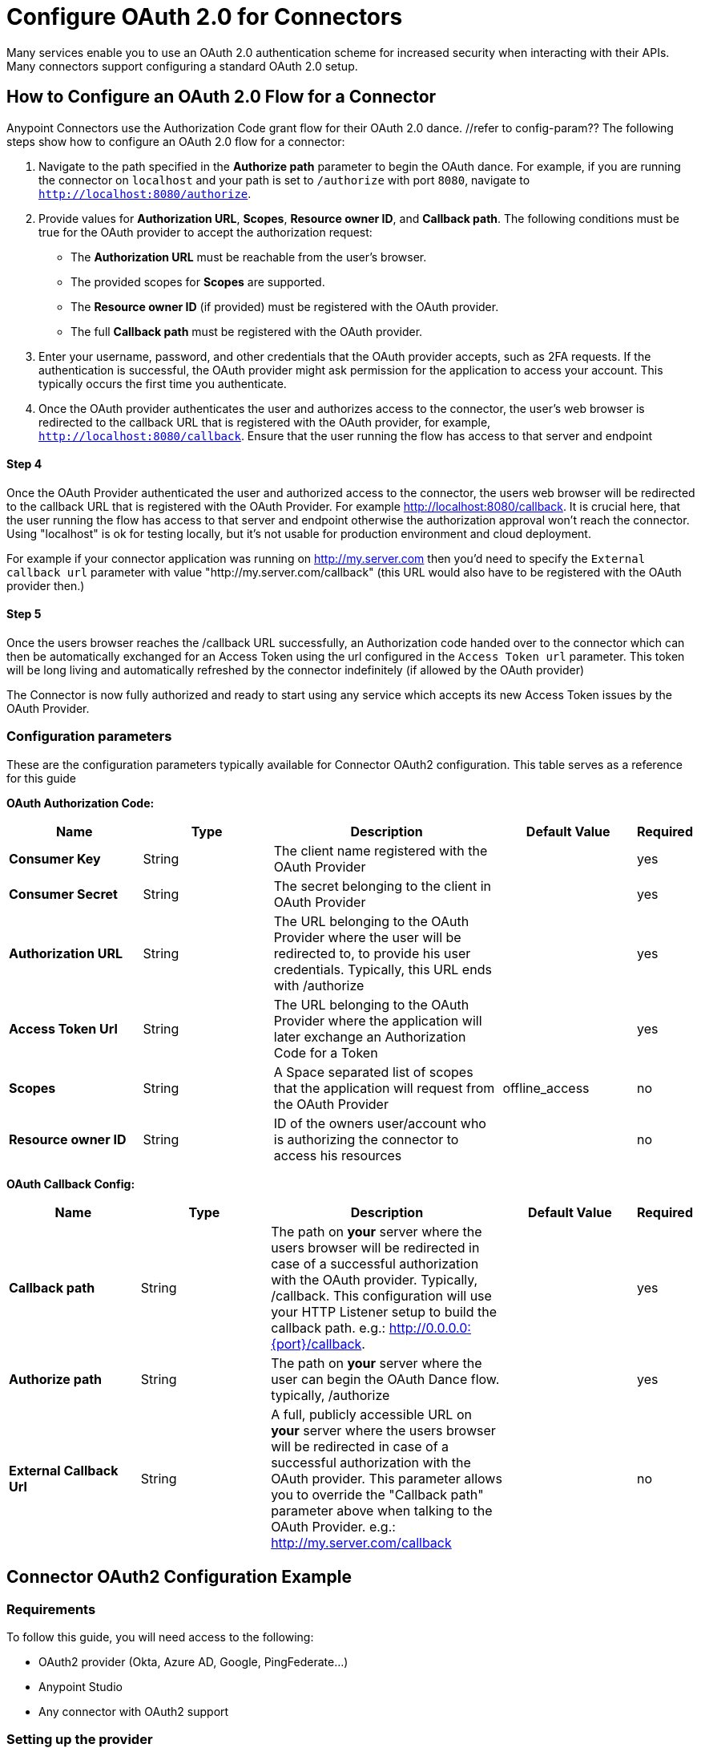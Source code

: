 = Configure OAuth 2.0 for Connectors

Many services enable you to use an OAuth 2.0 authentication scheme for increased security when interacting with their APIs. Many connectors support configuring a standard OAuth 2.0 setup.

== How to Configure an OAuth 2.0 Flow for a Connector

Anypoint Connectors use the Authorization Code grant flow for their OAuth 2.0 dance. //refer to config-param?? The following steps show how to configure an OAuth 2.0 flow for a connector:

. Navigate to the path specified in the *Authorize path* parameter to begin the OAuth dance. For example, if you are running the connector on `localhost` and your path is set to `/authorize` with port `8080`, navigate to `http://localhost:8080/authorize`.
. Provide values for *Authorization URL*, *Scopes*, *Resource owner ID*, and *Callback path*. The following conditions must be true for the OAuth provider to accept the authorization request:
+
* The *Authorization URL* must be reachable from the user's browser.
* The provided scopes for *Scopes* are supported.
* The *Resource owner ID* (if provided) must be registered with the OAuth provider.
* The full *Callback path* must be registered with the OAuth provider.
. Enter your username, password, and other credentials that the OAuth provider accepts, such as 2FA requests. If the authentication is successful, the OAuth provider might ask permission for the application to access your account. This typically occurs the first time you authenticate.
. Once the OAuth provider authenticates the user and authorizes access to the connector, the user's web browser is redirected to the callback URL that is registered with the OAuth provider, for example, `http://localhost:8080/callback`. Ensure that the user running the flow has access to that server and endpoint

==== Step 4
Once the OAuth Provider authenticated the user and authorized access to the connector, the users web browser will be redirected to the callback URL that is registered with the OAuth Provider. For example http://localhost:8080/callback. It is crucial here, that the user running the flow has access to that server and endpoint otherwise the authorization approval won't reach the connector. Using "localhost" is ok for testing locally, but it's not usable for production environment and cloud deployment.

For example if your connector application was running on http://my.server.com then you'd need to specify the `External callback url` parameter with value "http://my.server.com/callback" (this URL would also have to be registered with the OAuth provider then.)

==== Step 5
Once the users browser reaches the /callback URL successfully, an Authorization code handed over to the connector which can then be automatically exchanged for an Access Token using the url configured in the `Access Token url` parameter. This token will be long living and automatically refreshed by the connector indefinitely (if allowed by the OAuth provider)

The Connector is now fully authorized and ready to start using any service which accepts its new Access Token issues by the OAuth Provider.

[[configuration-reference]]
=== Configuration parameters
These are the configuration parameters typically available for Connector OAuth2 configuration. This table serves as a reference for this guide

*OAuth Authorization Code:*
[%header,cols="20s,20a,35a,20a,5a"]
|===
| Name | Type | Description | Default Value | Required
| Consumer Key | String | The client name registered with the OAuth Provider | | yes
| Consumer Secret | String | The secret belonging to the client in OAuth Provider| | yes
| Authorization URL | String | The URL belonging to the OAuth Provider where the user will be redirected to, to provide his user credentials. Typically, this URL ends with /authorize | | yes
| Access Token Url | String | The URL belonging to the OAuth Provider where the application will later exchange an Authorization Code for a Token| | yes
| Scopes | String | A Space separated list of scopes that the application will request from the OAuth Provider | offline_access | no
| Resource owner ID | String | ID of the owners user/account who is authorizing the connector to access his resources || no
|===

*OAuth Callback Config:*
[%header,cols="20s,20a,35a,20a,5a"]
|===
| Name | Type | Description | Default Value | Required
| Callback path | String | The path on *your* server where the users browser will be redirected in case of a successful authorization with the OAuth provider. Typically, /callback. This configuration will use your HTTP Listener setup to build the callback path. e.g.: http://0.0.0.0:{port}/callback. | | yes
| Authorize path | String | The path on *your* server where the user can begin the OAuth Dance flow. typically, /authorize | | yes
| External Callback Url | String | A full, publicly accessible URL on *your* server where the users browser will be redirected in case of a successful authorization with the OAuth provider. This parameter allows you to override the "Callback path" parameter above when talking to the OAuth Provider. e.g.: http://my.server.com/callback | | no
|===

== Connector OAuth2 Configuration Example

=== Requirements
To follow this guide, you will need access to the following:

- OAuth2 provider (Okta, Azure AD, Google, PingFederate...)
- Anypoint Studio
- Any connector with OAuth2 support

=== Setting up the provider
For this example we will be using the GMail connector, so to get started we can get our Google OAuth setup for any account we hold using the Google Cloud Console.

NOTE: If you didn't do this before, you will have to create a new project and enable the "GMail API" in the "Enabled APIs & Services" menu section.

You will need to add a new client to Google OAuth 2.0, this will be your connector application. Navigate to `APIs & Services > Credentials > Create Credentials > OAuth Client ID`

Here you can create a new "Web Application", name it "OAuthDemoApp" and add the following URL to the "Authorized redirect URIs": "http://127.0.0.1:8080/callback"

Click "Create" and copy the new Client ID and Client Secret somewhere safe for now, we will need it later. Click "OK" and now we're all set on the Identity Provider side.

=== Setting up the connector
Add into your pom.xml
```
<dependency>
    <groupId>com.mulesoft.connectors</groupId>
    <artifactId>mule4-gmail-connector</artifactId>
    <version>1.0.5</version>
    <classifier>mule-plugin</classifier>
</dependency>
```

Now we can create a new Gmail Connector Connection. Here we are going to need our Client ID and Client Secret from the previous step. We are going to put in our Client ID and Client Secret as our "Consumer Key" and "Consumer Secret" respectively.

NOTE: The GMail connector already comes with the Authorization URL, Access Token URL and Scopes pre-filled, so you don't need to do anything here, but if you're setting up a different connector that uses a third party Identity Provider like Okta or Ping, you will need to use their respective Authorization and Access Token URLs here as well as any required scopes.

We can leave the Resource Owner ID field empty.

image::intro-config-oauth2-gmail-config.png[GMail Connector Configuration]

Now we can configure our Callback configuration. We will need a HTTP Listener configuration for that, so go ahead and create a new HTTP Listener config. Set the protocol as HTTP, Host to "localhost" and port as "8080".

image::intro-config-oauth2-gmail-http-lisenter.png[]
The XML for this Listener would look like this:
```
<http:listener-config name="HTTP_Listener_config" >
		<http:listener-connection host="localhost" port="8080" />
</http:listener-config>
```

We can select this listener in our GMail Connection Configuration. Then set the "Callback path" as "callback" and "Authorize path" as "authorize". We can leave the external callback url empty.

image::intro-config-oauth2-gmail-callback.png[]

The XML would look something like this:
```
<gmail:config name="Gmail_Connector_Config" >
    <gmail:oauth2c-connection >
        <gmail:oauth-authorization-code consumerKey="YOUR_CLIENT_ID" consumerSecret="YOUR_CLIENT_SECRET" />
        <gmail:oauth-callback-config listenerConfig="HTTP_Listener_config" callbackPath="callback" authorizePath="authorize"/>
    </gmail:oauth2c-connection>
</gmail:config>
```

Now run the application and we're done.

=== OAuth Dance
It is time to perform the OAuth dance and authorize our application to access our GMail account via the Connector.
First, we will navigate in a browser to our Authorize Path, in this example it would be "http://localhost:8080/authorize". If everything is configured correctly this step will take us to a Google Authentication screen where we select our user account and give permission to the app to access our account. Google will show us a long list of permissions that it requires you to approve. For example:

image::intro-config-oauth2-gmail-permissions.png[]

NOTE: These permissions are dependent on the "Scopes" parameter we configured in our GMail Connection Configuration. It's ok to accept the defaults in this case, but if you wanted to limit the access to application you would remove the unwanted scopes here. For example, you could remove the "https://www.googleapis.com/auth/gmail.send" scope to disallow the connector from sending new emails from your account. However, this would also render parts of the connector dysfunctional, like "Send Message" or "Send Draft" operations.

Once you click "Allow", you will be redirected to "http://127.0.0.1:8080/callback". This is the exact Redirect URI that we configured in the Identity Provider and that is open in the connector configuration. If everything worked well, you should now see the text "Successfully retrieved access token" in the browser, and you can close it now. The Connector is now fully authorized and ready to use the account.

You won't need to authorize again unless you restart Anypoint Studio or the Access Token expires. Tokens are automatically refreshed as long as the refresh token flow is enabled in your Identity Provider, Google supports this automatically and so your tokens should be refreshed indefinitely as needed.

NOTE: If you want your authorization to persist over restarts, you can configure an object store in the GMail Connection Configuration.

=== Testing
Now that we have a functional and authorized connector setup, we can try retrieving some of our emails. Try creating a simple flow with a HTTP Listener listening on the path "/messages" and drag the "List Messages" Operation into the flow. Here the only required field is the "User id" which is the users email address that you want to access (given the email is part of your setup, useful for corporate email servers with multiple users registered under one company account for example). You can specify as "me" to retrieve emails from your main account directly. We can also set the max results to a lower number if we desire.

The example flow could looks like this in XML:
```
<flow name="oauthFlow" >
    <http:listener config-ref="HTTP_Listener_config" path="/messages"/>
    <gmail:gmailusersmessageslist config-ref="Gmail_Connector_Config" userIdUriParam="me" maxResultsQueryParam="5"/>
</flow>
```

now restart the project and try navigating to "http://localhost:8080/messages", you should see a JSON formatted list of message IDs and Thread IDs. You could retrieve the details of these messages or threads using the "Get Message" or "Get Thread" operations.

=== Full Example
your-project.xml:
```
<?xml version="1.0" encoding="UTF-8"?>

<mule xmlns:gmail="http://www.mulesoft.org/schema/mule/gmail" xmlns:http="http://www.mulesoft.org/schema/mule/http"
	xmlns="http://www.mulesoft.org/schema/mule/core"
	xmlns:doc="http://www.mulesoft.org/schema/mule/documentation" xmlns:xsi="http://www.w3.org/2001/XMLSchema-instance" xsi:schemaLocation="http://www.mulesoft.org/schema/mule/core http://www.mulesoft.org/schema/mule/core/current/mule.xsd
http://www.mulesoft.org/schema/mule/http http://www.mulesoft.org/schema/mule/http/current/mule-http.xsd
http://www.mulesoft.org/schema/mule/gmail http://www.mulesoft.org/schema/mule/gmail/current/mule-gmail.xsd">
	<http:listener-config name="HTTP_Listener_config" >
		<http:listener-connection host="localhost" port="8080" />
	</http:listener-config>
	<gmail:config name="Gmail_Connector_Config">
		<gmail:oauth2c-connection >
			<gmail:oauth-authorization-code consumerKey="300484156412-lnrscnoef6d4tbla0itv4b7pej0dpr3j.apps.googleusercontent.com" consumerSecret="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" scopes="https://mail.google.com/ https://www.googleapis.com/auth/gmail.addons.current.action.compose https://www.googleapis.com/auth/gmail.addons.current.message.action https://www.googleapis.com/auth/gmail.addons.current.message.readonly https://www.googleapis.com/auth/gmail.compose https://www.googleapis.com/auth/gmail.insert https://www.googleapis.com/auth/gmail.labels https://www.googleapis.com/auth/gmail.modify https://www.googleapis.com/auth/gmail.readonly"/>
			<gmail:oauth-callback-config listenerConfig="HTTP_Listener_config" callbackPath="callback" authorizePath="authorize"/>
		</gmail:oauth2c-connection>
	</gmail:config>

	<flow name="oauthFlow" >
		<http:listener config-ref="HTTP_Listener_config" path="/messages"/>
		<gmail:gmailusersmessageslist config-ref="Gmail_Connector_Config" userIdUriParam="me" maxResultsQueryParam="5"/>
	</flow>
</mule>
```

== See Also

* xref:connectors-home::intro-config-oauth2-cloudhub.adoc[Configuring OAuth on CloudHub].
* https://help.mulesoft.com[MuleSoft Help Center]
